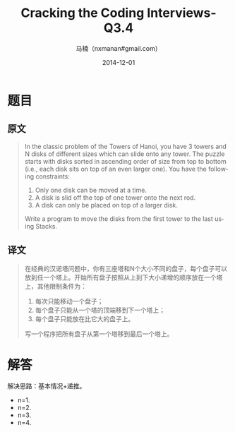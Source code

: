 #+TITLE:     Cracking the Coding Interviews-Q3.4
#+AUTHOR:    马楠（nxmanan#gmail.com）
#+EMAIL:     nxmanan#gmail.com
#+DATE:      2014-12-01
#+DESCRIPTION: Cracking the Coding Interview笔记
#+KEYWORDS: Algorithm
#+LANGUAGE: en
#+OPTIONS: H:3 num:nil toc:t \n:nil @:t ::t |:t ^:t -:t f:t *:t <:t
#+OPTIONS: TeX:t LaTeX:nil skip:nil d:nil todo:t pri:nil tags:not-in-toc
#+OPTIONS: ^:{} #不对下划线_进行直接转义
#+INFOJS_OPT: view:nil toc: ltoc:t mouse:underline buttons:0 path:http://orgmode.org/org-info.js
#+EXPORT_SELECT_TAGS: export
#+EXPORT_EXCLUDE_TAGS: no-export
#+HTML_LINK_HOME: http://wiki.manan.org
#+HTML_LINK_UP: ./interview-questions.html
#+HTML_HEAD: <link rel="stylesheet" type="text/css" href="../style/emacs.css" />

* 题目
** 原文
#+BEGIN_QUOTE
In the classic problem of the Towers of Hanoi, you have 3 towers and N disks of different sizes which can slide onto any tower. The puzzle starts with disks sorted in ascending order of size from top to bottom (i.e., each disk sits on top of an even larger one). You have the following constraints: 
1) Only one disk can be moved at a time. 
2) A disk is slid off the top of one tower onto the next rod. 
3) A disk can only be placed on top of a larger disk. 
Write a program to move the disks from the first tower to the last using Stacks.
#+END_QUOTE

** 译文
#+BEGIN_QUOTE
在经典的汉诺塔问题中，你有三座塔和N个大小不同的盘子，每个盘子可以放到任一个塔上。开始所有盘子按照从上到下大小递增的顺序放在一个塔上，其他限制条件为：
1) 每次只能移动一个盘子；
2) 每个盘子只能从一个塔的顶端移到下一个塔上；
3) 每个盘子只能放在比它大的盘子上。
写一个程序把所有盘子从第一个塔移到最后一个塔上。
#+END_QUOTE

* 解答
解决思路：基本情况+递推。

- n=1.
- n=2.
- n=3.
- n=4.
